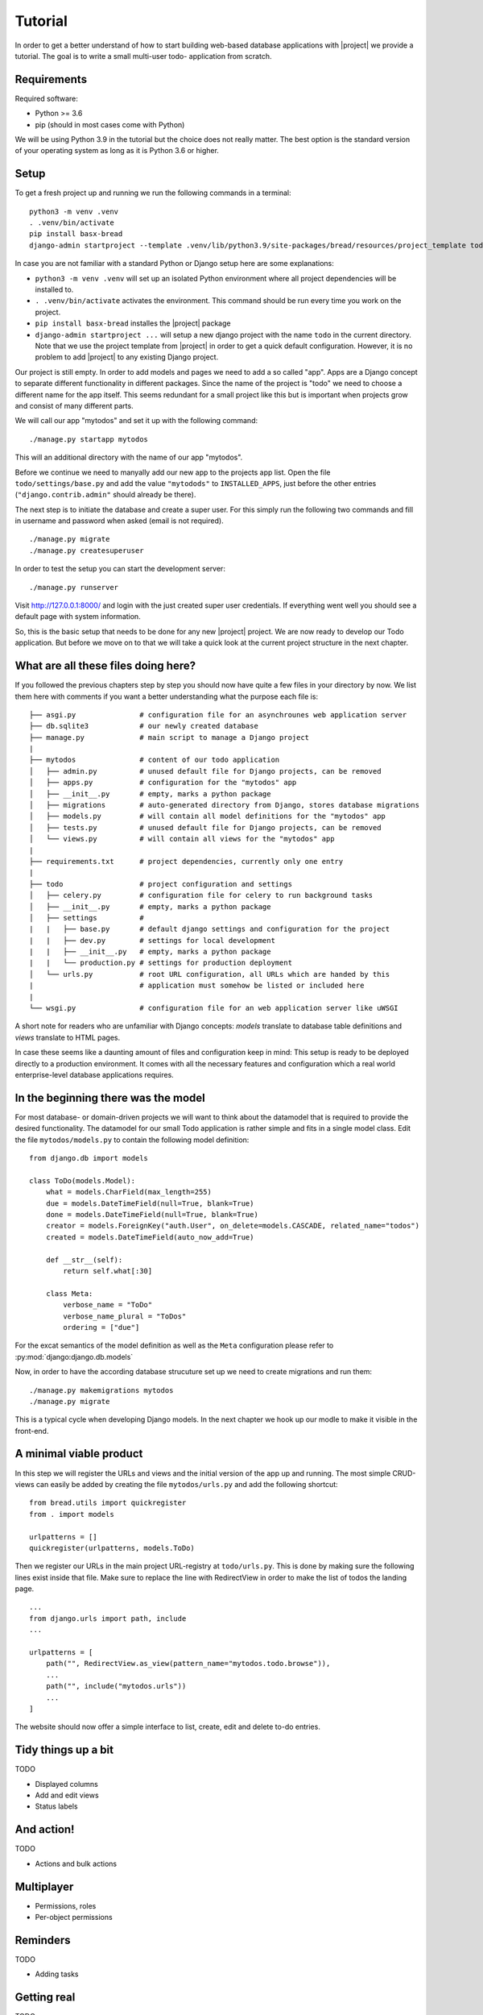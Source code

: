 Tutorial
========

In order to get a better understand of how to start building 
web-based database applications with |project| we provide
a tutorial. The goal is to write a small multi-user todo-
application from scratch.

Requirements
------------

Required software:

- Python >= 3.6
- pip (should in most cases come with Python)

We will be using Python 3.9 in the tutorial but the choice does
not really matter. The best option is the standard version of your
operating system as long as it is Python 3.6 or higher.

Setup
-----

To get a fresh project up and running we run the following commands in a terminal:

::

    python3 -m venv .venv
    . .venv/bin/activate
    pip install basx-bread
    django-admin startproject --template .venv/lib/python3.9/site-packages/bread/resources/project_template todo .

In case you are not familiar with a standard Python or Django setup here are some explanations:

- ``python3 -m venv .venv`` will set up an isolated Python environment where all project dependencies
  will be installed to.
- ``. .venv/bin/activate`` activates the environment. This command should be run every time you work on the project.
- ``pip install basx-bread`` installes the |project| package
- ``django-admin startproject ...`` will setup a new django project with the name ``todo`` in the current directory.
  Note that we use the project template from |project| in order to get a quick default configuration. However, it is no
  problem to add |project| to any existing Django project.

Our project is still empty. In order to add models and pages we need to add a so called "app".
Apps are a Django concept to separate different functionality in different packages.
Since the name of the project is "todo" we need to choose a different name for the app itself.
This seems redundant for a small project like this but is important when projects grow and consist of many different parts.

We will call our app "mytodos" and set it up with the following command:

::

    ./manage.py startapp mytodos

This will an additional directory with the name of our app "mytodos".

Before we continue we need to manyally add our new app to the projects app list.
Open the file ``todo/settings/base.py`` and add the value ``"mytodods"`` to 
``INSTALLED_APPS``, just before the other entries (``"django.contrib.admin"`` 
should already be there).

The next step is to initiate the database and create a super user. For this simply run
the following two commands and fill in username and password when asked (email is not
required).

::
    
    ./manage.py migrate
    ./manage.py createsuperuser

In order to test the setup you can start the development server:

::
    
    ./manage.py runserver

Visit http://127.0.0.1:8000/ and login with the just created super user credentials.
If everything went well you should see a default page with system information.

So, this is the basic setup that needs to be done for any new |project| project.
We are now ready to develop our Todo application.
But before we move on to that we will take a quick look at the current project structure in the next chapter.


What are all these files doing here?
------------------------------------

If you followed the previous chapters step by step you should now have quite a few files in your directory by now.
We list them here with comments if you want a better understanding what the purpose each file is:

::

    ├── asgi.py               # configuration file for an asynchrounes web application server
    ├── db.sqlite3            # our newly created database
    ├── manage.py             # main script to manage a Django project
    |
    ├── mytodos               # content of our todo application
    │   ├── admin.py          # unused default file for Django projects, can be removed
    │   ├── apps.py           # configuration for the "mytodos" app
    │   ├── __init__.py       # empty, marks a python package
    │   ├── migrations        # auto-generated directory from Django, stores database migrations
    │   ├── models.py         # will contain all model definitions for the "mytodos" app
    │   ├── tests.py          # unused default file for Django projects, can be removed 
    │   └── views.py          # will contain all views for the "mytodos" app
    |
    ├── requirements.txt      # project dependencies, currently only one entry
    |
    ├── todo                  # project configuration and settings
    │   ├── celery.py         # configuration file for celery to run background tasks
    │   ├── __init__.py       # empty, marks a python package
    │   ├── settings          # 
    |   |   ├── base.py       # default django settings and configuration for the project
    |   |   ├── dev.py        # settings for local development
    |   |   ├── __init__.py   # empty, marks a python package
    |   |   └── production.py # settings for production deployment
    │   └── urls.py           # root URL configuration, all URLs which are handed by this 
    |                         # application must somehow be listed or included here
    |
    └── wsgi.py               # configuration file for an web application server like uWSGI

A short note for readers who are unfamiliar with Django concepts: *models* translate to database table definitions and *views* translate to HTML pages.

In case these seems like a daunting amount of files and configuration keep in mind: This setup is ready to be deployed directly 
to a production environment. It comes with all the necessary features and configuration which a real world enterprise-level database applications requires.


In the beginning there was the model
------------------------------------

For most database- or domain-driven projects we will want to think about the datamodel that is required to 
provide the desired functionality. The datamodel for our small Todo application is rather simple and fits
in a single model class. Edit the file ``mytodos/models.py`` to contain the following model definition:

::

    from django.db import models

    class ToDo(models.Model):
        what = models.CharField(max_length=255)
        due = models.DateTimeField(null=True, blank=True)
        done = models.DateTimeField(null=True, blank=True)
        creator = models.ForeignKey("auth.User", on_delete=models.CASCADE, related_name="todos")
        created = models.DateTimeField(auto_now_add=True)

        def __str__(self):
            return self.what[:30]

        class Meta:
            verbose_name = "ToDo"
            verbose_name_plural = "ToDos"
            ordering = ["due"]

For the excat semantics of the model definition as well as the ``Meta`` configuration please refer to :py:mod:`django:django.db.models`

Now, in order to have the according database strucuture set up we need to create migrations and run them:

::

    ./manage.py makemigrations mytodos
    ./manage.py migrate

This is a typical cycle when developing Django models. In the next chapter we hook up our modle to make it visible in the front-end.

A minimal viable product
------------------------

In this step we will register the URLs and views and the initial version of the app up and running.
The most simple CRUD-views can easily be added by creating the file ``mytodos/urls.py`` and add the following shortcut:

::

    from bread.utils import quickregister
    from . import models

    urlpatterns = []
    quickregister(urlpatterns, models.ToDo)

Then we register our URLs in the main project URL-registry at ``todo/urls.py``.
This is done by making sure the following lines exist inside that file.
Make sure to replace the line with RedirectView in order to make the list of todos the landing page.

::

    ...
    from django.urls import path, include
    ...

    urlpatterns = [
        path("", RedirectView.as_view(pattern_name="mytodos.todo.browse")),
        ...
        path("", include("mytodos.urls"))
        ...
    ]

The website should now offer a simple interface to list, create, edit and delete to-do entries.

Tidy things up a bit
-----------------------

TODO

- Displayed columns
- Add and edit views
- Status labels

And action!
-----------

TODO

- Actions and bulk actions

Multiplayer
-----------

- Permissions, roles
- Per-object permissions

Reminders
---------

TODO

- Adding tasks

Getting real
------------

TODO

- production deployment
- nginx
- uwsgi
